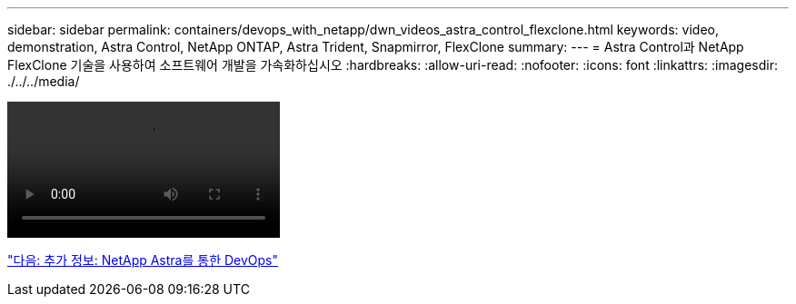---
sidebar: sidebar 
permalink: containers/devops_with_netapp/dwn_videos_astra_control_flexclone.html 
keywords: video, demonstration, Astra Control, NetApp ONTAP, Astra Trident, Snapmirror, FlexClone 
summary:  
---
= Astra Control과 NetApp FlexClone 기술을 사용하여 소프트웨어 개발을 가속화하십시오
:hardbreaks:
:allow-uri-read: 
:nofooter: 
:icons: font
:linkattrs: 
:imagesdir: ./../../media/


video::rh-os-n_videos_astra_control_flexclone_usecase.mp4[]
link:dwn_additional_information.html["다음: 추가 정보: NetApp Astra를 통한 DevOps"]
